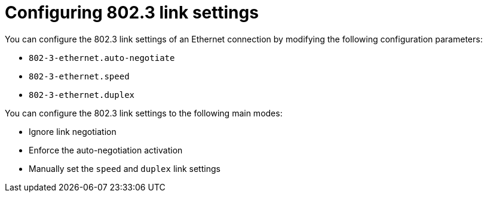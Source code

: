 // This module can be included from assemblies using the following include statement:
// include::<path>/con_configuring-802-3-link-settings.adoc[leveloffset=+1]
[id="configuring-802-3-link-settings_{context}"]
[[sec-Configuring_802.3_Link_Settings]]
= Configuring 802.3 link settings

You can configure the 802.3 link settings of an Ethernet connection by modifying the following configuration parameters:

* `802-3-ethernet.auto-negotiate`

* `802-3-ethernet.speed`

* `802-3-ethernet.duplex`

You can configure the 802.3 link settings to the following main modes:

* Ignore link negotiation

* Enforce the auto-negotiation activation

* Manually set the `speed` and `duplex` link settings
